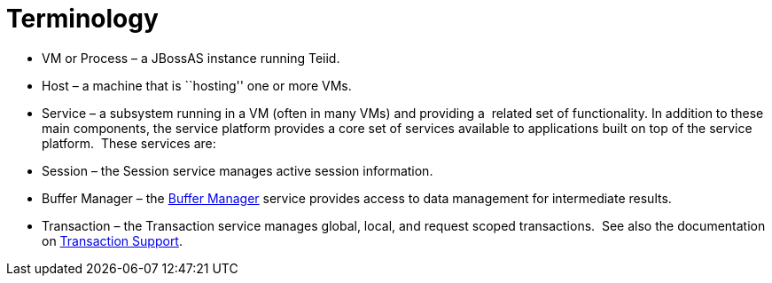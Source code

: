
= Terminology

* VM or Process – a JBossAS instance running Teiid.  

* Host – a machine that is ``hosting'' one or more VMs.

* Service – a subsystem running in a VM (often in many VMs) and providing a  related set of functionality. In addition to these main components, the service platform provides a core set of services available to applications built on top of the service platform.  These services are:

* Session – the Session service manages active session information.

* Buffer Manager – the link:Data_Management.adoc#18646301_DataManagement-BufferManagement[Buffer Manager] service provides access to data management for intermediate results.

* Transaction – the Transaction service manages global, local, and request scoped transactions.  See also the documentation on link:Transaction_Support.adoc[Transaction Support].

